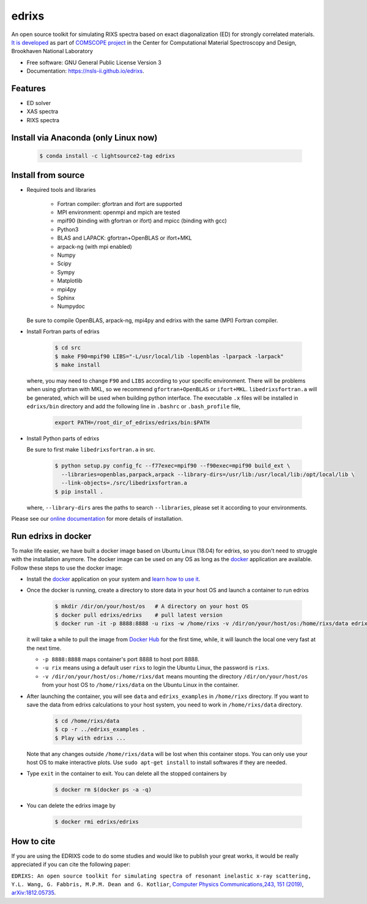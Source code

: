 ===============================
edrixs
===============================

.. image:: https://img.shields.io/travis/NSLS-II/edrixs.svg
        :target: https://travis-ci.org/NSLS-II/edrixs

.. image:: https://img.shields.io/pypi/v/edrixs.svg
        :target: https://pypi.python.org/pypi/edrixs


An open source toolkit for simulating RIXS spectra based on exact diagonalization (ED) for strongly correlated materials.
`It is developed <https://www.bnl.gov/comscope/software/EDRIXS.php>`_ as part of `COMSCOPE project <https://www.bnl.gov/comscope/software/comsuite.php/>`_ in the Center for Computational Material Spectroscopy and Design, Brookhaven National Laboratory

* Free software: GNU General Public License Version 3
* Documentation: https://nsls-ii.github.io/edrixs.

Features
--------

* ED solver
* XAS spectra
* RIXS spectra

Install via Anaconda (only Linux now)
-------------------------------------

  .. code-block:: bash
  
     $ conda install -c lightsource2-tag edrixs
     
Install from source
-------------------
* Required tools and libraries

   * Fortran compiler: gfortran and ifort are supported 
   * MPI environment: openmpi and mpich are tested
   * mpif90 (binding with gfortran or ifort) and mpicc (binding with gcc)
   * Python3
   * BLAS and LAPACK: gfortran+OpenBLAS or ifort+MKL
   * arpack-ng (with mpi enabled)
   * Numpy
   * Scipy
   * Sympy
   * Matplotlib
   * mpi4py
   * Sphinx
   * Numpydoc

  Be sure to compile OpenBLAS, arpack-ng, mpi4py and edrixs with the same (MPI) Fortran compiler.

* Install Fortran parts of edrixs

    .. code-block:: bash

       $ cd src
       $ make F90=mpif90 LIBS="-L/usr/local/lib -lopenblas -lparpack -larpack"
       $ make install

  where, you may need to change ``F90`` and ``LIBS`` according to your specific environment. There will be problems when using gfortran with MKL, so we recommend ``gfortran+OpenBLAS`` or ``ifort+MKL``. ``libedrixsfortran.a`` will be generated, which will be used when building python interface. The executable ``.x`` files will be installed in ``edrixs/bin`` directory and add the following line in ``.bashrc`` or ``.bash_profile`` file,

    .. code-block:: bash

       export PATH=/root_dir_of_edrixs/edrixs/bin:$PATH

* Install Python parts of edrixs

  Be sure to first make ``libedrixsfortran.a`` in src.

    .. code-block:: bash

       $ python setup.py config_fc --f77exec=mpif90 --f90exec=mpif90 build_ext \
         --libraries=openblas,parpack,arpack --library-dirs=/usr/lib:/usr/local/lib:/opt/local/lib \
         --link-objects=./src/libedrixsfortran.a
       $ pip install .

  where, ``--library-dirs`` ares the paths to search ``--libraries``, please set it according to your environments.
  
Please see our `online documentation <https://nsls-ii.github.io/edrixs/user/installation.html>`_ for more details of installation. 


Run edrixs in docker
--------------------
To make life easier, we have built a docker image based on Ubuntu Linux (18.04) for edrixs, so you don't need to struggle with the installation anymore. 
The docker image can be used on any OS as long as the `docker <https://www.docker.com/>`_ application are available.
Follow these steps to use the docker image:

* Install the `docker <https://www.docker.com/>`_ application on your system and `learn how to use it <https://docs.docker.com/get-started/>`_.
* Once the docker is running, create a directory to store data in your host OS and launch a container to run edrixs

    .. code-block:: bash
      
       $ mkdir /dir/on/your/host/os   # A directory on your host OS
       $ docker pull edrixs/edrixs    # pull latest version
       $ docker run -it -p 8888:8888 -u rixs -w /home/rixs -v /dir/on/your/host/os:/home/rixs/data edrixs/edrixs
       
  it will take a while to pull the image from `Docker Hub <https://cloud.docker.com/repository/docker/edrixs/edrixs/>`_ for the first time, while, it will launch the local one very fast at the next time.
  
  * ``-p 8888:8888`` maps container's port 8888 to host port 8888.
  * ``-u rix`` means using a default user ``rixs`` to login the Ubuntu Linux, the password is ``rixs``. 
  * ``-v /dir/on/your/host/os:/home/rixs/dat`` means mounting the directory ``/dir/on/your/host/os`` from your host OS to  ``/home/rixs/data`` on the Ubuntu Linux in the container. 
   
* After launching the container, you will see ``data`` and ``edrixs_examples`` in ``/home/rixs`` directory. If you want to save the data from edrixs calculations to your host system, you need to work in ``/home/rixs/data`` directory.

    .. code-block:: bash
    
       $ cd /home/rixs/data
       $ cp -r ../edrixs_examples .
       $ Play with edrixs ... 

  Note that any changes outside ``/home/rixs/data`` will be lost when this container stops. You can only use your host OS to make interactive plots. Use ``sudo apt-get install`` to install softwares if they are needed. 
  
* Type ``exit`` in the container to exit. You can delete all the stopped containers by

   .. code-block:: bash
      
      $ docker rm $(docker ps -a -q)

* You can delete the edrixs image by

   .. code-block:: bash
   
      $ docker rmi edrixs/edrixs   


How to cite
-----------
If you are using the EDRIXS code to do some studies and would like to publish your great works, it would be really appreciated if you can cite the following paper:

``EDRIXS: An open source toolkit for simulating spectra of resonant inelastic x-ray scattering, Y.L. Wang, G. Fabbris, M.P.M. Dean and G. Kotliar``, `Computer Physics Communications,243, 151 (2019) <https://doi.org/10.1016/j.cpc.2019.04.018>`_, `arXiv:1812.05735 <https://arxiv.org/abs/1812.05735/>`_.

